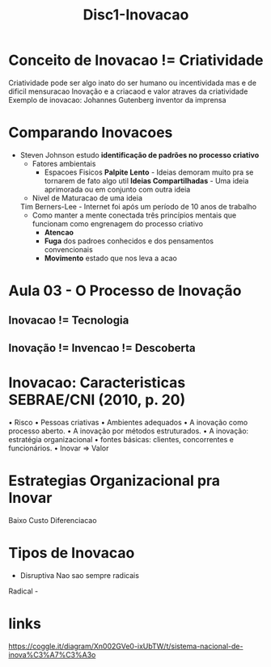 #+Title: Disc1-Inovacao

* Conceito de Inovacao != Criatividade
Criatividade pode ser algo inato do ser humano ou incentividada mas e de dificil mensuracao
Inovação e a criacaod e valor atraves da criatividade
Exemplo de inovacao: Johannes Gutenberg inventor da imprensa

* Comparando Inovacoes
+ Steven Johnson estudo *identificação de padrões no processo criativo*
  - Fatores ambientais
    - Espacoes Fisicos
      *Palpite Lento* - Ideias demoram muito pra se tornarem de fato algo util
      *Ideias Compartilhadas* - Uma ideia aprimorada ou em conjunto com outra ideia
  - Nivel de Maturacao de uma ideia
  Tim Berners-Lee - Internet foi após um período de 10 anos de trabalho
    - Como manter a mente conectada
      três princípios mentais que funcionam como engrenagem do processo criativo
      - *Atencao* 
      - *Fuga* dos padroes conhecidos e dos pensamentos convencionais
      - *Movimento* estado que nos leva a acao

* Aula 03 - O Processo de Inovação
** Inovacao != Tecnologia
** Inovação != Invencao != Descoberta
* Inovacao: Caracteristicas SEBRAE/CNI (2010, p. 20)
• Risco
• Pessoas criativas
• Ambientes adequados
• A inovação como processo aberto. 
• A inovação por métodos estruturados. 
• A inovação: estratégia organizacional
• fontes básicas: clientes, concorrentes e funcionários. 
• Inovar => Valor
* Estrategias Organizacional pra Inovar
Baixo Custo
Diferenciacao
* Tipos de Inovacao
- Disruptiva
  Nao sao sempre radicais
  
Radical - 

* links
https://coggle.it/diagram/Xn002GVe0-ixUbTW/t/sistema-nacional-de-inova%C3%A7%C3%A3o
